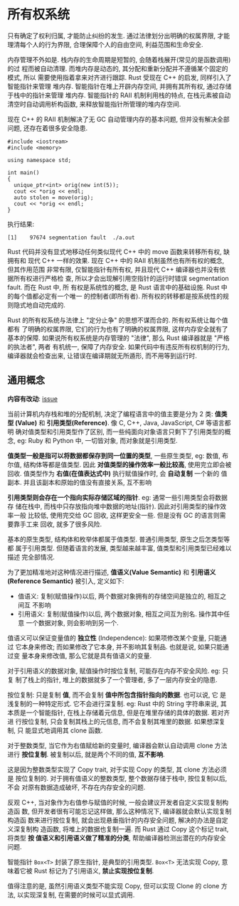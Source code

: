 * 所有权系统
  只有确定了权利归属, 才能防止纠纷的发生.
  通过法律划分出明确的权属界限, 才能理清每个人的行为界限, 合理保障个人的自由空间,
  利益范围和生命安全.

  内存管理不外如是. 栈内存的生命周期是短暂的, 会随着栈展开(常见的是函数调用)的过
  程而被自动清理. 而堆内存是动态的, 其分配和重新分配并不遵循某个固定的模式, 所以
  需要使用指着拿来对齐进行跟踪. Rust 受现在 C++ 的启发, 同样引入了智能指针来管理
  堆内存. 智能指针在堆上开辟内存空间, 并拥有其所有权, 通过存储于栈中的指针来管理
  堆内存. 智能指针的 RAII 机制利用栈的特点, 在栈元素被自动清空时自动调用析构函数,
  来释放智能指针所管理的堆内存空间.

  现在 C++ 的 RAII 机制解决了无 GC 自动管理内存的基本问题, 但并没有解决全部问题,
  还存在着很多安全隐患.

  #+begin_src c++
    #include <iostream>
    #include <memory>

    using namespace std;

    int main()
    {
      unique_ptr<int> orig(new int(5));
      cout << *orig << endl;
      auto stolen = move(orig);
      cout << *orig << endl;
    }
  #+end_src

  执行结果:
  #+begin_example
    [1]    97674 segmentation fault  ./a.out
  #+end_example

  Rust 代码并没有显式地移动任何类似现代 C++ 中的 move 函数来转移所有权, 缺拥有和
  现代 C++ 一样的效果. 现在 C++ 中的 RAII 机制虽然也有所有权的概念, 但其作用范围
  非常有限, 仅智能指针有所有权, 并且现代 C++ 编译器也并没有依据所有权进行严格检
  查, 所以才会出现解引用空指针的运行时错误 segmentation fault. 而在 Rust 中, 所
  有权是系统性的概念, 是 Rust 语言中的基础设施. Rust 中的每个值都必定有一个唯一
  的控制者(即所有者). 所有权的转移都是按系统性的规则隐式地自动完成的.

  Rust 的所有权系统与法律上 "定分止争" 的思想不谋而合的. 所有权系统让每个值都有
  了明确的权属界限, 它们的行为也有了明确的权属界限, 这样内存安全就有了基本的保障.
  如果说所有权系统是内存管理的 "法律", 那么 Rust 编译器就是 "严格的执法者", 两者
  有机统一, 保障了内存安全. 如果代码中有违反所有权机制的行为, 编译器就会检查出来,
  让错误在编译期就无所遁形, 而不用等到运行时.
  
** 通用概念
   *内容有改动*: [[https://github.com/ZhangHanDong/tao-of-rust-codes/issues/104][issue]]

   当前计算机内存栈和堆的分配机制, 决定了编程语言中的值主要是分为 2 类: *值类型
   (Value)* 和 *引用类型(Reference)*. 像 C, C++, Java, JavaScript, C# 等语言都明
   确对值类型和引用类型作了区别, 而一些纯面向对象语言只剩下了引用类型的概念, eg:
   Ruby 和 Python 中, 一切皆对象, 而对象就是引用类型.

   *值类型一般是指可以将数据都保存到同一位置的类型*, 一些原生类型, eg: 数值, 布
   尔值, 结构体等都是值类型. 因此 *对值类型的操作效率一般比较高*, 使用完立即会被
   回收. 值类型作为 *右值(在值表达式中)* 执行赋值操作时, 会 *自动复制* 一个新的
   值副本. 并且该副本和原始的值没有直接关系, 互不影响

   *引用类型则会存在一个指向实际存储区域的指针*. eg: 通常一些引用类型会将数据存
   储在栈中, 而栈中只存放指向堆中数据的地址(指针). 因此对引用类型的操作效率一般
   比较低, 使用完交给 GC 回收, 这样更安全一些. 但是没有 GC 的语言则需要靠手工来
   回收, 就多了很多风险.

   基本的原生类型, 结构体和枚举体都属于值类型. 普通引用类型, 原生之后怎类型等都
   属于引用类型. 但随着语言的发展, 类型越来越丰富, 值类型和引用类型已经难以描述
   完全部情况. 
   
   为了更加精准地对这种情况进行描述, *值语义(Value Semantic)* 和 *引用语义
   (Reference Semantic)* 被引入, 定义如下:

   - 值语义: 复制(赋值操作)以后, 两个数据对象拥有的存储空间是独立的, 相互之间互
     不影响
   - 引用语义: 复制(赋值操作)以后, 两个数据对象, 相互之间互为别名. 操作其中任意
     一个数据对象, 则会影响到另一个.

   值语义可以保证变量值的 *独立性* (Independence): 如果项修改某个变量, 只能通过
   它本身来修改; 而如果修改了它本身, 并不影响其复制品. 也就是说, 如果只能通过变
   量本身来修改值, 那么它就是具有值语义的变量.

   对于引用语义的数据对象, 赋值操作时按位复制, 可能存在内存不安全风险. eg: 只复
   制了栈上的指针, 堆上的数据就多了一个管理者, 多了一层内存安全的隐患.

   按位复制: 只是复制 *值*, 而不会复制 *值中所包含指针指向的数据*. 也可以说, 它
   是浅复制的一种特定形式. 它不会进行深复制. eg: Rust 中的 String 字符串来说, 其
   本质是一个智能指针, 在栈上存储着元信息, 但是在堆里存储的具体的数据. 若对齐进
   行按位复制, 只会复制其栈上的元信息, 而不会复制其堆里的数据. 如果想深复制, 只
   能显式地调用其 clone 函数.

   对于整数类型, 当它作为右值赋给新的变量时, 编译器会默认自动调用 clone 方法进行
   *按位复制*. 被复制以后, 就是两个不同的值, *互不影响*.

   这是因为整数类型实现了 Copy trait, 对于实现 Copy 的类型, 其 clone 方法必须是
   按位复制的. 对于拥有值语义的整数类型, 整个数据存储于栈中, 按位复制以后, 不会
   对原有数据造成破坏, 不存在内存安全的问题.

   反观 C++, 当对象作为右值参与赋值的时候, 一般会建议开发者自定义实现复制构造函
   数, 但开发者很有可能忘记这样做, 那么这种情况下, 编译器就会默认实现复制构造函
   数来进行按位复制, 就会出现悬垂指针的内存安全问题, 解决的办法是自定义深复制构
   造函数, 将堆上的数据也复制一遍. 而 Rust 通过 Copy 这个标记 trait, 将类型 *按
   值语义和引用语义做了精准的分类*, 帮助编译器检测出潜在的内存安全问题.

   智能指针 ~Box<T>~ 封装了原生指针, 是典型的引用类型. ~Box<T>~ 无法实现 Copy,
   意味着它被 Rust 标记为了引用语义, *禁止实现按位复制*.

   值得注意的是, 虽然引用语义类型不能实现 Copy, 但可以实现 Clone 的 clone 方法,
   以实现深复制, 在需要的时候可以显式调用.
   

